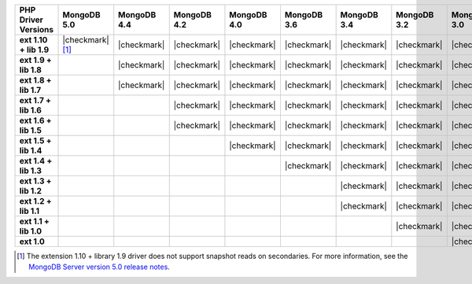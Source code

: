 .. list-table::
   :header-rows: 1
   :stub-columns: 1
   :class: compatibility-large

   * - PHP Driver Versions
     - MongoDB 5.0
     - MongoDB 4.4
     - MongoDB 4.2
     - MongoDB 4.0
     - MongoDB 3.6
     - MongoDB 3.4
     - MongoDB 3.2
     - MongoDB 3.0
     - MongoDB 2.6

   * - ext 1.10 + lib 1.9
     - |checkmark| [#PHPC1.10-PHPLIB1.9-driver-support]_
     - |checkmark|
     - |checkmark|
     - |checkmark|
     - |checkmark|
     - |checkmark|
     - |checkmark|
     - |checkmark|
     -

   * - ext 1.9 + lib 1.8
     -
     - |checkmark|
     - |checkmark|
     - |checkmark|
     - |checkmark|
     - |checkmark|
     - |checkmark|
     - |checkmark|
     -

   * - ext 1.8 + lib 1.7
     -
     - |checkmark|
     - |checkmark|
     - |checkmark|
     - |checkmark|
     - |checkmark|
     - |checkmark|
     - |checkmark|
     -

   * - ext 1.7 + lib 1.6
     -
     -
     - |checkmark|
     - |checkmark|
     - |checkmark|
     - |checkmark|
     - |checkmark|
     - |checkmark|
     -

   * - ext 1.6 + lib 1.5
     -
     -
     - |checkmark|
     - |checkmark|
     - |checkmark|
     - |checkmark|
     - |checkmark|
     - |checkmark|
     -

   * - ext 1.5 + lib 1.4
     -
     -
     -
     - |checkmark|
     - |checkmark|
     - |checkmark|
     - |checkmark|
     - |checkmark|
     -

   * - ext 1.4 + lib 1.3
     -
     -
     -
     -
     - |checkmark|
     - |checkmark|
     - |checkmark|
     - |checkmark|
     - |checkmark|

   * - ext 1.3 + lib 1.2
     -
     -
     -
     -
     -
     - |checkmark|
     - |checkmark|
     - |checkmark|
     - |checkmark|

   * - ext 1.2 + lib 1.1
     -
     -
     -
     -
     -
     - |checkmark|
     - |checkmark|
     - |checkmark|
     - |checkmark|

   * - ext 1.1 + lib 1.0
     -
     -
     -
     -
     -
     -
     - |checkmark|
     - |checkmark|
     - |checkmark|

   * - ext 1.0
     -
     -
     -
     -
     -
     -
     -
     - |checkmark|
     - |checkmark|

.. [#PHPC1.10-PHPLIB1.9-driver-support] The extension 1.10 + library 1.9
   driver does not support snapshot reads on secondaries. For more
   information, see the `MongoDB Server version 5.0 release notes <https://docs.mongodb.com/v5.0/release-notes/5.0/#snapshots>`__. 